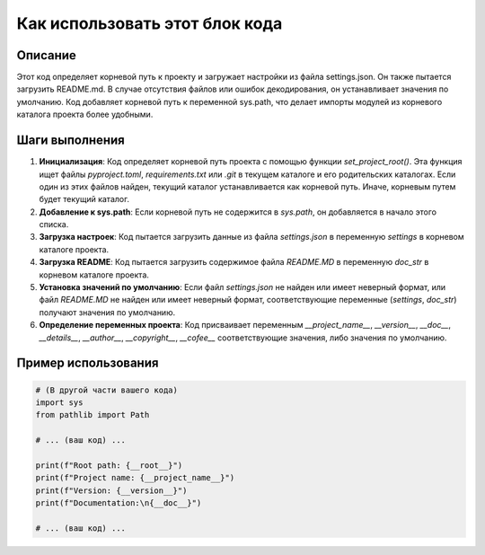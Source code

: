 Как использовать этот блок кода
=========================================================================================

Описание
-------------------------
Этот код определяет корневой путь к проекту и загружает настройки из файла settings.json. Он также пытается загрузить README.md.  В случае отсутствия файлов или ошибок декодирования, он устанавливает значения по умолчанию.  Код добавляет корневой путь к переменной sys.path, что делает импорты модулей из корневого каталога проекта более удобными.

Шаги выполнения
-------------------------
1. **Инициализация**: Код определяет корневой путь проекта с помощью функции `set_project_root()`. Эта функция ищет файлы  `pyproject.toml`, `requirements.txt` или `.git` в текущем каталоге и его родительских каталогах.  Если один из этих файлов найден, текущий каталог устанавливается как корневой путь. Иначе, корневым путем будет текущий каталог.
2. **Добавление к sys.path**: Если корневой путь не содержится в `sys.path`, он добавляется в начало этого списка.
3. **Загрузка настроек**:  Код пытается загрузить данные из файла `settings.json` в переменную `settings`  в корневом каталоге проекта.
4. **Загрузка README**: Код пытается загрузить содержимое файла `README.MD` в переменную `doc_str` в корневом каталоге проекта.
5. **Установка значений по умолчанию**: Если файл `settings.json` не найден или имеет неверный формат, или файл `README.MD` не найден или имеет неверный формат, соответствующие переменные (`settings`, `doc_str`)  получают значения по умолчанию.
6. **Определение переменных проекта**: Код присваивает переменным `__project_name__`, `__version__`, `__doc__`, `__details__`, `__author__`, `__copyright__`, `__cofee__` соответствующие значения, либо значения по умолчанию.


Пример использования
-------------------------
.. code-block:: python

    # (В другой части вашего кода)
    import sys
    from pathlib import Path

    # ... (ваш код) ...

    print(f"Root path: {__root__}")
    print(f"Project name: {__project_name__}")
    print(f"Version: {__version__}")
    print(f"Documentation:\n{__doc__}")

    # ... (ваш код) ...